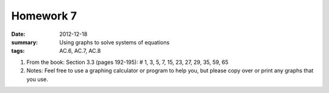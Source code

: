 Homework 7 
##########

:date: 2012-12-18
:summary: Using graphs to solve systems of equations 
:tags: AC.6, AC.7, AC.8

1. From the book: Section 3.3 (pages 192-195): # 1, 3, 5, 7, 15, 23, 27, 29, 35, 59, 65

2. Notes:  Feel free to use a graphing calculator or program to help you, but please copy over or print any graphs that you use.



